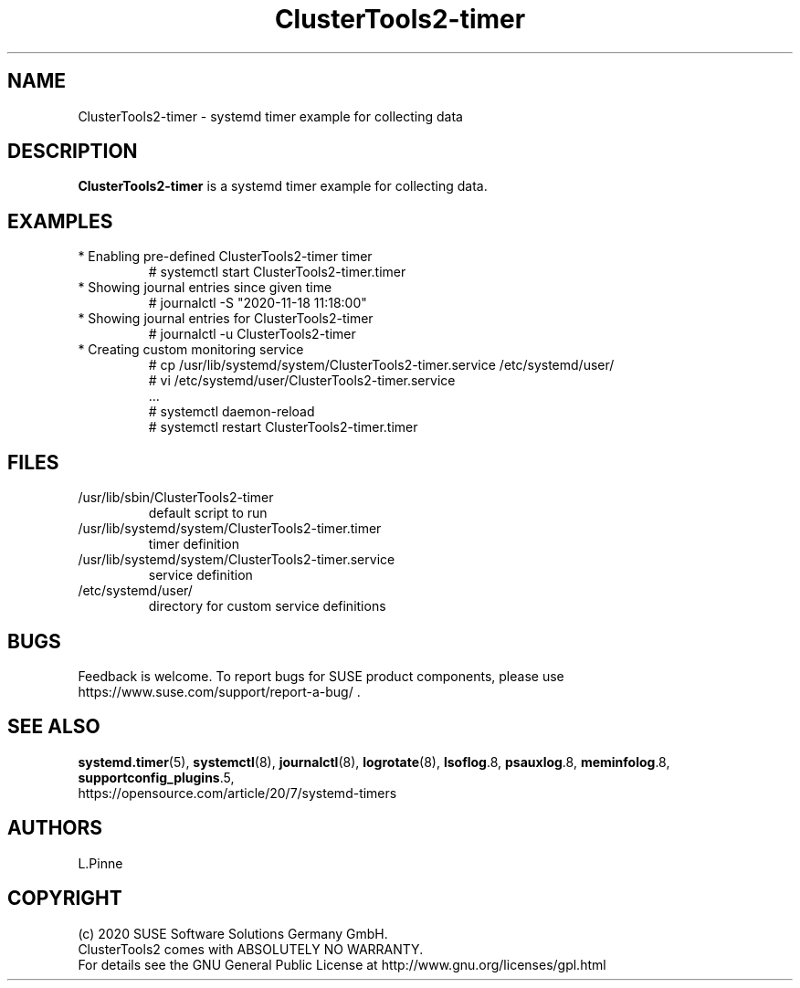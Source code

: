 .TH ClusterTools2-timer 7 "18 Nov 2020" "" "ClusterTools2"
.\"
.SH NAME
ClusterTools2-timer \- systemd timer example for collecting data
.\"
.SH DESCRIPTION
\fBClusterTools2-timer\fP is a systemd timer example for collecting data.
.\"
.SH EXAMPLES
.TP
* Enabling pre-defined ClusterTools2-timer timer
.br
# systemctl start ClusterTools2-timer.timer
.TP
* Showing journal entries since given time
.br
# journalctl -S "2020-11-18 11:18:00"
.TP
* Showing journal entries for ClusterTools2-timer
.br
# journalctl -u ClusterTools2-timer
.TP
* Creating custom monitoring service
.br
# cp /usr/lib/systemd/system/ClusterTools2-timer.service /etc/systemd/user/
.br
# vi /etc/systemd/user/ClusterTools2-timer.service
.br
  ...
.br
# systemctl daemon-reload
.br
# systemctl restart ClusterTools2-timer.timer
.\"
.SH FILES
.TP
/usr/lib/sbin/ClusterTools2-timer
 default script to run
.TP
/usr/lib/systemd/system/ClusterTools2-timer.timer
 timer definition
.TP
/usr/lib/systemd/system/ClusterTools2-timer.service
 service definition
.TP
/etc/systemd/user/
 directory for custom service definitions
.\"
.SH BUGS
Feedback is welcome. To report bugs for SUSE product components,
please use https://www.suse.com/support/report-a-bug/ .
.\"
.SH SEE ALSO
\fBsystemd.timer\fP(5), \fBsystemctl\fP(8), \fBjournalctl\fP(8),
\fBlogrotate\fP(8), \fBlsoflog\fP.8, \fBpsauxlog\fP.8, \fBmeminfolog\fP.8,
\fBsupportconfig_plugins\fP.5,
.br
https://opensource.com/article/20/7/systemd-timers
.\"
.SH AUTHORS
L.Pinne
.\"
.SH COPYRIGHT
(c) 2020 SUSE Software Solutions Germany GmbH.
.br
ClusterTools2 comes with ABSOLUTELY NO WARRANTY.
.br
For details see the GNU General Public License at
http://www.gnu.org/licenses/gpl.html
.\"
